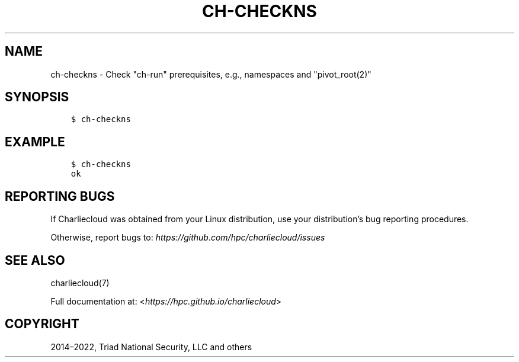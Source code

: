 .\" Man page generated from reStructuredText.
.
.TH "CH-CHECKNS" "1" "2023-06-28 11:54 -0400" "0.33" "Charliecloud"
.SH NAME
ch-checkns \- Check "ch-run" prerequisites, e.g., namespaces and "pivot_root(2)"
.
.nr rst2man-indent-level 0
.
.de1 rstReportMargin
\\$1 \\n[an-margin]
level \\n[rst2man-indent-level]
level margin: \\n[rst2man-indent\\n[rst2man-indent-level]]
-
\\n[rst2man-indent0]
\\n[rst2man-indent1]
\\n[rst2man-indent2]
..
.de1 INDENT
.\" .rstReportMargin pre:
. RS \\$1
. nr rst2man-indent\\n[rst2man-indent-level] \\n[an-margin]
. nr rst2man-indent-level +1
.\" .rstReportMargin post:
..
.de UNINDENT
. RE
.\" indent \\n[an-margin]
.\" old: \\n[rst2man-indent\\n[rst2man-indent-level]]
.nr rst2man-indent-level -1
.\" new: \\n[rst2man-indent\\n[rst2man-indent-level]]
.in \\n[rst2man-indent\\n[rst2man-indent-level]]u
..
.SH SYNOPSIS
.INDENT 0.0
.INDENT 3.5
.sp
.nf
.ft C
$ ch\-checkns
.ft P
.fi
.UNINDENT
.UNINDENT
.SH EXAMPLE
.INDENT 0.0
.INDENT 3.5
.sp
.nf
.ft C
$ ch\-checkns
ok
.ft P
.fi
.UNINDENT
.UNINDENT
.SH REPORTING BUGS
.sp
If Charliecloud was obtained from your Linux distribution, use your
distribution’s bug reporting procedures.
.sp
Otherwise, report bugs to: \fI\%https://github.com/hpc/charliecloud/issues\fP
.SH SEE ALSO
.sp
charliecloud(7)
.sp
Full documentation at: <\fI\%https://hpc.github.io/charliecloud\fP>
.SH COPYRIGHT
2014–2022, Triad National Security, LLC and others
.\" Generated by docutils manpage writer.
.

